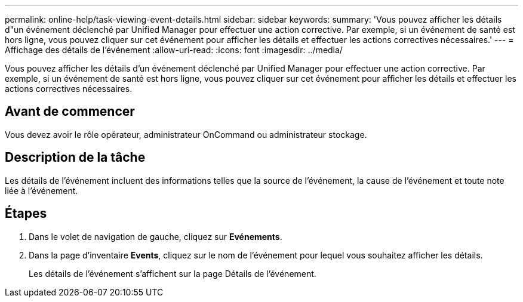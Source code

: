 ---
permalink: online-help/task-viewing-event-details.html 
sidebar: sidebar 
keywords:  
summary: 'Vous pouvez afficher les détails d"un événement déclenché par Unified Manager pour effectuer une action corrective. Par exemple, si un événement de santé est hors ligne, vous pouvez cliquer sur cet événement pour afficher les détails et effectuer les actions correctives nécessaires.' 
---
= Affichage des détails de l'événement
:allow-uri-read: 
:icons: font
:imagesdir: ../media/


[role="lead"]
Vous pouvez afficher les détails d'un événement déclenché par Unified Manager pour effectuer une action corrective. Par exemple, si un événement de santé est hors ligne, vous pouvez cliquer sur cet événement pour afficher les détails et effectuer les actions correctives nécessaires.



== Avant de commencer

Vous devez avoir le rôle opérateur, administrateur OnCommand ou administrateur stockage.



== Description de la tâche

Les détails de l'événement incluent des informations telles que la source de l'événement, la cause de l'événement et toute note liée à l'événement.



== Étapes

. Dans le volet de navigation de gauche, cliquez sur *Evénements*.
. Dans la page d'inventaire *Events*, cliquez sur le nom de l'événement pour lequel vous souhaitez afficher les détails.
+
Les détails de l'événement s'affichent sur la page Détails de l'événement.


